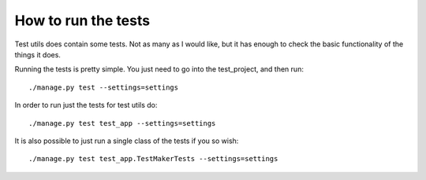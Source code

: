 .. _running_tests:


====================
How to run the tests
====================

Test utils does contain some tests. Not as many as I would like, but it has enough to check the basic functionality of the things it does.

Running the tests is pretty simple. You just need to go into the test_project, and then run::

    ./manage.py test --settings=settings

In order to run just the tests for test utils do::

    ./manage.py test test_app --settings=settings

It is also possible to just run a single class of the tests if you so wish::

    ./manage.py test test_app.TestMakerTests --settings=settings
